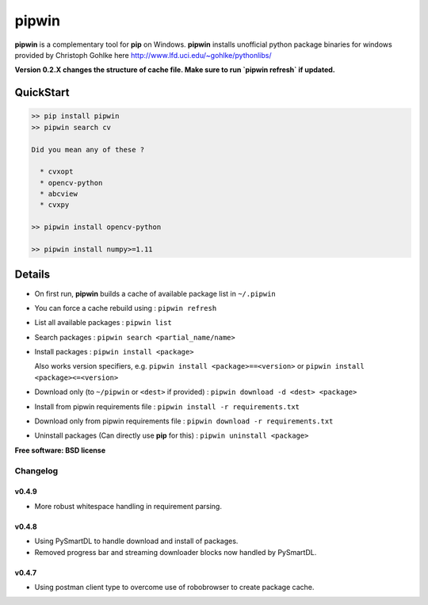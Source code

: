 ===============================
pipwin
===============================


.. image:: https://img.shields.io/pypi/v/pipwin.svg?style=flat-square
    :target: https://pypi.python.org/pypi/pipwin/
    :alt: Latest Version

.. image:: https://img.shields.io/appveyor/ci/lepisma/pipwin.svg?style=flat-square
    :target: https://ci.appveyor.com/project/lepisma/pipwin
    :alt: Build

.. image:: https://img.shields.io/pypi/l/pipwin.svg?style=flat-square
    :target: https://pypi.python.org/pypi/pipwin/
    :alt: License

**pipwin** is a complementary tool for **pip** on Windows. **pipwin** installs
unofficial python package binaries for windows provided by Christoph Gohlke here
`http://www.lfd.uci.edu/~gohlke/pythonlibs/
<http://www.lfd.uci.edu/~gohlke/pythonlibs/>`_

**Version 0.2.X changes the structure of cache file. Make sure to run `pipwin refresh` if updated.**

QuickStart
^^^^^^^^^^

.. code-block::

   >> pip install pipwin
   >> pipwin search cv

   Did you mean any of these ?

     * cvxopt
     * opencv-python
     * abcview
     * cvxpy

   >> pipwin install opencv-python

   >> pipwin install numpy>=1.11


Details
^^^^^^^

- On first run, **pipwin** builds a cache of available package list in ``~/.pipwin``

- You can force a cache rebuild using : ``pipwin refresh``

- List all available packages : ``pipwin list``

- Search packages : ``pipwin search <partial_name/name>``

- Install packages : ``pipwin install <package>``

  Also works version specifiers, e.g. ``pipwin install <package>==<version>`` or
  ``pipwin install <package><=<version>``

- Download only (to ``~/pipwin`` or ``<dest>`` if provided) : ``pipwin
  download -d <dest> <package>``

- Install from pipwin requirements file : ``pipwin install -r requirements.txt``

- Download only from pipwin requirements file : ``pipwin download -r
  requirements.txt``

- Uninstall packages (Can directly use **pip** for this) : ``pipwin uninstall
  <package>``

**Free software: BSD license**


Changelog
---------

v0.4.9
~~~~~~

- More robust whitespace handling in requirement parsing.

v0.4.8
~~~~~~

- Using PySmartDL to handle download and install of packages.
- Removed progress bar and streaming downloader blocks now handled by PySmartDL.

v0.4.7
~~~~~~

- Using postman client type to overcome use of robobrowser to create package
  cache.

